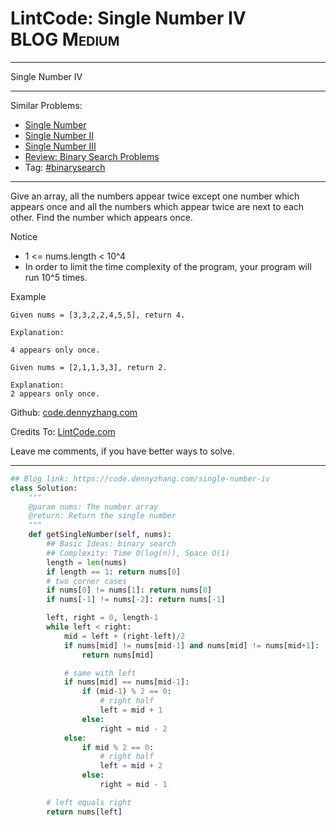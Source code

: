 * LintCode: Single Number IV                                    :BLOG:Medium:
#+STARTUP: showeverything
#+OPTIONS: toc:nil \n:t ^:nil creator:nil d:nil
:PROPERTIES:
:type:     binarysearch
:END:
---------------------------------------------------------------------
Single Number IV
---------------------------------------------------------------------
#+BEGIN_HTML
<a href="https://github.com/dennyzhang/code.dennyzhang.com/tree/master/problems/single-number-iv"><img align="right" width="200" height="183" src="https://www.dennyzhang.com/wp-content/uploads/denny/watermark/github.png" /></a>
#+END_HTML
Similar Problems:
- [[https://code.dennyzhang.com/single-number][Single Number]]
- [[https://code.dennyzhang.com/single-number-ii][Single Number II]]
- [[https://code.dennyzhang.com/single-number-iii][Single Number III]]
- [[https://code.dennyzhang.com/review-binarysearch][Review: Binary Search Problems]]
- Tag: [[https://code.dennyzhang.com/review-binarysearch][#binarysearch]]
---------------------------------------------------------------------
Give an array, all the numbers appear twice except one number which appears once and all the numbers which appear twice are next to each other. Find the number which appears once.

Notice
- 1 <= nums.length < 10^4
- In order to limit the time complexity of the program, your program will run 10^5 times.

Example
#+BEGIN_EXAMPLE
Given nums = [3,3,2,2,4,5,5], return 4.

Explanation:

4 appears only once.
#+END_EXAMPLE

#+BEGIN_EXAMPLE
Given nums = [2,1,1,3,3], return 2.

Explanation:
2 appears only once.
#+END_EXAMPLE

Github: [[https://github.com/dennyzhang/code.dennyzhang.com/tree/master/problems/single-number-iv][code.dennyzhang.com]]

Credits To: [[http://www.lintcode.com/en/problem/single-number-iv/][LintCode.com]]

Leave me comments, if you have better ways to solve.
---------------------------------------------------------------------

#+BEGIN_SRC python
## Blog link: https://code.dennyzhang.com/single-number-iv
class Solution:
    """
    @param nums: The number array
    @return: Return the single number
    """
    def getSingleNumber(self, nums):
        ## Basic Ideas: binary search
        ## Complexity: Time O(log(n)), Space O(1)
        length = len(nums)
        if length == 1: return nums[0]
        # two corner cases
        if nums[0] != nums[1]: return nums[0]
        if nums[-1] != nums[-2]: return nums[-1]
        
        left, right = 0, length-1
        while left < right:
            mid = left + (right-left)/2
            if nums[mid] != nums[mid-1] and nums[mid] != nums[mid+1]:
                return nums[mid]
            
            # same with left
            if nums[mid] == nums[mid-1]:
                if (mid-1) % 2 == 0:
                    # right half
                    left = mid + 1
                else:
                    right = mid - 2
            else:
                if mid % 2 == 0:
                    # right half
                    left = mid + 2
                else:
                    right = mid - 1
        
        # left equals right
        return nums[left]
#+END_SRC

#+BEGIN_HTML
<div style="overflow: hidden;">
<div style="float: left; padding: 5px"> <a href="https://www.linkedin.com/in/dennyzhang001"><img src="https://www.dennyzhang.com/wp-content/uploads/sns/linkedin.png" alt="linkedin" /></a></div>
<div style="float: left; padding: 5px"><a href="https://github.com/dennyzhang"><img src="https://www.dennyzhang.com/wp-content/uploads/sns/github.png" alt="github" /></a></div>
<div style="float: left; padding: 5px"><a href="https://www.dennyzhang.com/slack" target="_blank" rel="nofollow"><img src="https://www.dennyzhang.com/wp-content/uploads/sns/slack.png" alt="slack"/></a></div>
</div>
#+END_HTML
